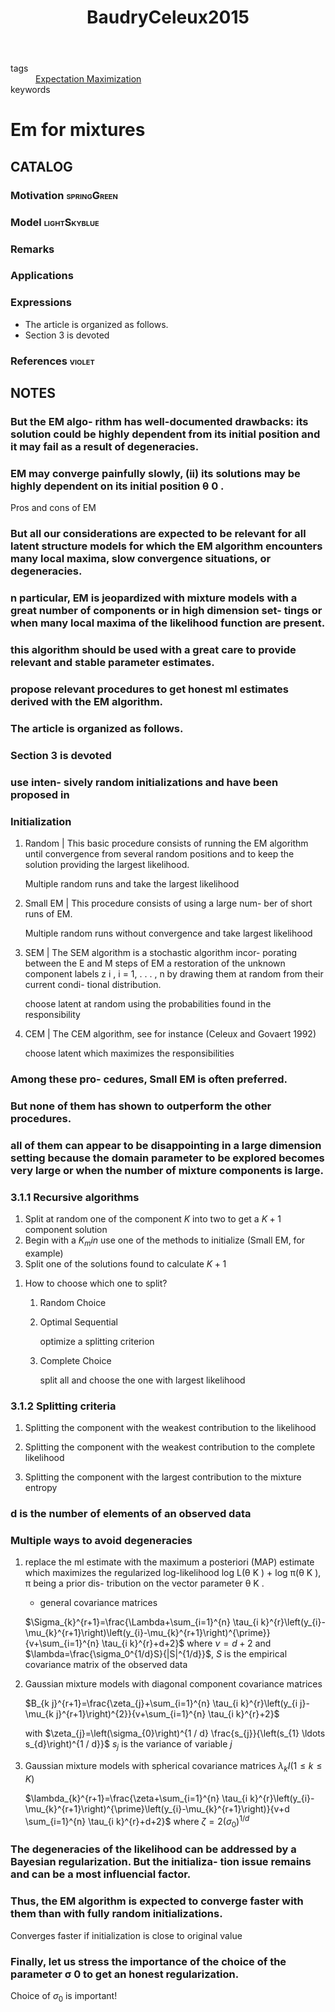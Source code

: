 :PROPERTIES:
:ID:       a4477ef4-1e86-4960-855a-898f37263d54
:ROAM_REFS: cite:BaudryCeleux2015
:END:
#+title: BaudryCeleux2015
- tags :: [[id:1d06659d-d255-4ce2-a590-2652c630a32d][Expectation Maximization]]
- keywords ::

* Em for mixtures
:PROPERTIES:
:Custom_ID: BaudryCeleux2015
:URL: https://doi.org/10.1007/s11222-015-9561-x
:AUTHOR: Baudry, J., & Celeux, G.
:NOTER_DOCUMENT: ~/docsThese/bibliography/BaudryCeleux2015.pdf
:END:

** CATALOG

*** Motivation :springGreen:

*** Model :lightSkyblue:
*** Remarks
*** Applications
*** Expressions
- The article is organized as follows.
- Section 3 is devoted
*** References :violet:

** NOTES

*** But the EM algo- rithm has well-documented drawbacks: its solution could be highly dependent from its initial position and it may fail as a result of degeneracies.
:PROPERTIES:
:NOTER_PAGE: [[pdf:~/docsThese/bibliography/BaudryCeleux2015.pdf::1++0.00;;annot-1-7]]
:ID:       ~/docsThese/bibliography/BaudryCeleux2015.pdf-annot-1-7
:END:

*** EM may converge painfully slowly, (ii) its solutions may be highly dependent on its initial position θ 0 .
:PROPERTIES:
:NOTER_PAGE: [[pdf:~/docsThese/bibliography/BaudryCeleux2015.pdf::2++0.00;;annot-2-12]]
:ID:       ~/docsThese/bibliography/BaudryCeleux2015.pdf-annot-2-12
:END:
    Pros and cons of EM

*** But all our considerations are expected to be relevant for all latent structure models for which the EM algorithm encounters many local maxima, slow convergence situations, or degeneracies.
:PROPERTIES:
:NOTER_PAGE: [[pdf:~/docsThese/bibliography/BaudryCeleux2015.pdf::2++0.00;;annot-2-13]]
:ID:       ~/docsThese/bibliography/BaudryCeleux2015.pdf-annot-2-13
:END:

*** n particular, EM is jeopardized with mixture models with a great number of components or in high dimension set- tings or when many local maxima of the likelihood function are present.
:PROPERTIES:
:NOTER_PAGE: [[pdf:~/docsThese/bibliography/BaudryCeleux2015.pdf::2++1.88;;annot-2-14]]
:ID:       ~/docsThese/bibliography/BaudryCeleux2015.pdf-annot-2-14
:END:

*** this algorithm should be used with a great care to provide relevant and stable parameter estimates.
:PROPERTIES:
:NOTER_PAGE: [[pdf:~/docsThese/bibliography/BaudryCeleux2015.pdf::2++1.88;;annot-2-15]]
:ID:       ~/docsThese/bibliography/BaudryCeleux2015.pdf-annot-2-15
:END:

*** propose relevant procedures to get honest ml estimates derived with the EM algorithm.
:PROPERTIES:
:NOTER_PAGE: [[pdf:~/docsThese/bibliography/BaudryCeleux2015.pdf::2++1.88;;annot-2-16]]
:ID:       ~/docsThese/bibliography/BaudryCeleux2015.pdf-annot-2-16
:END:

*** The article is organized as follows.
:PROPERTIES:
:NOTER_PAGE: [[pdf:~/docsThese/bibliography/BaudryCeleux2015.pdf::2++4.38;;annot-2-17]]
:ID:       ~/docsThese/bibliography/BaudryCeleux2015.pdf-annot-2-17
:END:

*** Section 3 is devoted
:PROPERTIES:
:NOTER_PAGE: [[pdf:~/docsThese/bibliography/BaudryCeleux2015.pdf::2++4.38;;annot-2-18]]
:ID:       ~/docsThese/bibliography/BaudryCeleux2015.pdf-annot-2-18
:END:

*** use inten- sively random initializations and have been proposed in
:PROPERTIES:
:NOTER_PAGE: [[pdf:~/docsThese/bibliography/BaudryCeleux2015.pdf::3++6.31;;annot-3-27]]
:ID:       ~/docsThese/bibliography/BaudryCeleux2015.pdf-annot-3-27
:END:
*** Initialization
**** Random | This basic procedure consists of running the EM algorithm until convergence from several random positions and to keep the solution providing the largest likelihood.
:PROPERTIES:
:NOTER_PAGE: [[pdf:~/docsThese/bibliography/BaudryCeleux2015.pdf::3++6.31;;annot-3-28]]
:ID:       ~/docsThese/bibliography/BaudryCeleux2015.pdf-annot-3-28
:END:
Multiple random runs and take the largest likelihood

**** Small EM | This procedure consists of using a large num- ber of short runs of EM.
:PROPERTIES:
:NOTER_PAGE: [[pdf:~/docsThese/bibliography/BaudryCeleux2015.pdf::3++7.87;;annot-3-29]]
:ID:       ~/docsThese/bibliography/BaudryCeleux2015.pdf-annot-3-29
:END:
Multiple random runs without convergence and take largest likelihood

**** SEM | The SEM algorithm is a stochastic algorithm incor- porating between the E and M steps of EM a restoration of the unknown component labels z i , i = 1, . . . , n by drawing them at random from their current condi- tional distribution.
:PROPERTIES:
:NOTER_PAGE: [[pdf:~/docsThese/bibliography/BaudryCeleux2015.pdf::4++0.00;;annot-4-16]]
:ID:       ~/docsThese/bibliography/BaudryCeleux2015.pdf-annot-4-16
:END:
choose latent at random using the probabilities found in the responsibility

**** CEM | The CEM algorithm, see for instance (Celeux and Govaert 1992)
:PROPERTIES:
:NOTER_PAGE: [[pdf:~/docsThese/bibliography/BaudryCeleux2015.pdf::4++0.00;;annot-4-17]]
:ID:       ~/docsThese/bibliography/BaudryCeleux2015.pdf-annot-4-17
:END:
choose latent which maximizes the responsibilities

*** Among these pro- cedures, Small EM is often preferred.
:PROPERTIES:
:NOTER_PAGE: [[pdf:~/docsThese/bibliography/BaudryCeleux2015.pdf::4++3.13;;annot-4-18]]
:ID:       ~/docsThese/bibliography/BaudryCeleux2015.pdf-annot-4-18
:END:

*** But none of them has shown to outperform the other procedures.
:PROPERTIES:
:NOTER_PAGE: [[pdf:~/docsThese/bibliography/BaudryCeleux2015.pdf::4++3.13;;annot-4-19]]
:ID:       ~/docsThese/bibliography/BaudryCeleux2015.pdf-annot-4-19
:END:

*** all of them can appear to be disappointing in a large dimension setting because the domain parameter to be explored becomes very large or when the number of mixture components is large.
:PROPERTIES:
:NOTER_PAGE: [[pdf:~/docsThese/bibliography/BaudryCeleux2015.pdf::4++3.13;;annot-4-20]]
:ID:       ~/docsThese/bibliography/BaudryCeleux2015.pdf-annot-4-20
:END:

*** 3.1.1 Recursive algorithms
:PROPERTIES:
:NOTER_PAGE: [[pdf:~/docsThese/bibliography/BaudryCeleux2015.pdf::4++1.88;;annot-4-21]]
:ID:       ~/docsThese/bibliography/BaudryCeleux2015.pdf-annot-4-21
:END:

1. Split at random one of the component $K$ into two to get a $K+1$ component solution
2. Begin with a $K_min$ use one of the methods to initialize (Small EM, for example)
3. Split one of the solutions found to calculate $K+1$
**** How to choose which one to split?
***** Random Choice
:PROPERTIES:
:NOTER_PAGE: [[pdf:~/docsThese/bibliography/BaudryCeleux2015.pdf::4++1.88;;annot-4-22]]
:ID:       ~/docsThese/bibliography/BaudryCeleux2015.pdf-annot-4-22
:END:
***** Optimal Sequential
:PROPERTIES:
:NOTER_PAGE: [[pdf:~/docsThese/bibliography/BaudryCeleux2015.pdf::4++1.88;;annot-4-23]]
:ID:       ~/docsThese/bibliography/BaudryCeleux2015.pdf-annot-4-23
:END:
optimize a splitting criterion
***** Complete Choice
:PROPERTIES:
:NOTER_PAGE: [[pdf:~/docsThese/bibliography/BaudryCeleux2015.pdf::4++1.88;;annot-4-24]]
:ID:       ~/docsThese/bibliography/BaudryCeleux2015.pdf-annot-4-24
:END:
split all and choose the one with largest likelihood
*** 3.1.2 Splitting criteria
:PROPERTIES:
:NOTER_PAGE: [[pdf:~/docsThese/bibliography/BaudryCeleux2015.pdf::4++7.87;;annot-4-25]]
:ID:       ~/docsThese/bibliography/BaudryCeleux2015.pdf-annot-4-25
:END:
**** Splitting the component with the weakest contribution to the likelihood
:PROPERTIES:
:NOTER_PAGE: [[pdf:~/docsThese/bibliography/BaudryCeleux2015.pdf::4++7.87;;annot-4-26]]
:ID:       ~/docsThese/bibliography/BaudryCeleux2015.pdf-annot-4-26
:END:
**** Splitting the component with the weakest contribution to the complete likelihood
:PROPERTIES:
:NOTER_PAGE: [[pdf:~/docsThese/bibliography/BaudryCeleux2015.pdf::5++0.00;;annot-5-14]]
:ID:       ~/docsThese/bibliography/BaudryCeleux2015.pdf-annot-5-14
:END:
**** Splitting the component with the largest contribution to the mixture entropy
:PROPERTIES:
:NOTER_PAGE: [[pdf:~/docsThese/bibliography/BaudryCeleux2015.pdf::5++4.69;;annot-5-15]]
:ID:       ~/docsThese/bibliography/BaudryCeleux2015.pdf-annot-5-15
:END:
*** d is the number of elements of an observed data
:PROPERTIES:
:NOTER_PAGE: [[pdf:~/docsThese/bibliography/BaudryCeleux2015.pdf::5++0.60;;annot-5-16]]
:ID:       ~/docsThese/bibliography/BaudryCeleux2015.pdf-annot-5-16
:END:
*** Multiple ways to avoid degeneracies
**** replace the ml estimate with the maximum a posteriori (MAP) estimate which maximizes the regularized log-likelihood log L(θ K ) + log π(θ K ), π being a prior dis- tribution on the vector parameter θ K .
:PROPERTIES:
:NOTER_PAGE: [[pdf:~/docsThese/bibliography/BaudryCeleux2015.pdf::5++0.91;;annot-5-17]]
:ID:       ~/docsThese/bibliography/BaudryCeleux2015.pdf-annot-5-17
:END:
- general covariance matrices
$\Sigma_{k}^{r+1}=\frac{\Lambda+\sum_{i=1}^{n} \tau_{i k}^{r}\left(y_{i}-\mu_{k}^{r+1}\right)\left(y_{i}-\mu_{k}^{r+1}\right)^{\prime}}{v+\sum_{i=1}^{n} \tau_{i k}^{r}+d+2}$
where $\nu=d+2$ and $\lambda=\frac{\sigma_0^{1/d}S}{|S|^{1/d}}$, $S$ is the empirical covariance matrix of the observed data
**** Gaussian mixture models with diagonal component covariance matrices
:PROPERTIES:
:NOTER_PAGE: [[pdf:~/docsThese/bibliography/BaudryCeleux2015.pdf::5++6.22;;annot-5-18]]
:ID:       ~/docsThese/bibliography/BaudryCeleux2015.pdf-annot-5-18
:END:
$B_{k j}^{r+1}=\frac{\zeta_{j}+\sum_{i=1}^{n} \tau_{i k}^{r}\left(y_{i j}-\mu_{k j}^{r+1}\right)^{2}}{v+\sum_{i=1}^{n} \tau_{i k}^{r}+2}$

with
$\zeta_{j}=\left(\sigma_{0}\right)^{1 / d} \frac{s_{j}}{\left(s_{1} \ldots s_{d}\right)^{1 / d}}$
$s_j$ is the variance of variable $j$
**** Gaussian mixture models with spherical covariance matrices $\lambda_kI(1\leq k\leq K)$
:PROPERTIES:
:NOTER_PAGE: [[pdf:~/docsThese/bibliography/BaudryCeleux2015.pdf::5++6.22;;annot-5-19]]
:ID:       ~/docsThese/bibliography/BaudryCeleux2015.pdf-annot-5-19
:END:
$\lambda_{k}^{r+1}=\frac{\zeta+\sum_{i=1}^{n} \tau_{i k}^{r}\left(y_{i}-\mu_{k}^{r+1}\right)^{\prime}\left(y_{i}-\mu_{k}^{r+1}\right)}{v+d \sum_{i=1}^{n} \tau_{i k}^{r}+d+2}$
where $\zeta=2\left(\sigma_{0}\right)^{1 / d}$
*** The degeneracies of the likelihood can be addressed by a Bayesian regularization. But the initializa- tion issue remains and can be a most influencial factor.
:PROPERTIES:
:NOTER_PAGE: [[pdf:~/docsThese/bibliography/BaudryCeleux2015.pdf::13++6.57;;annot-13-4]]
:ID:       ~/docsThese/bibliography/BaudryCeleux2015.pdf-annot-13-4
:END:
*** Thus, the EM algorithm is expected to converge faster with them than with fully random initializations.
:PROPERTIES:
:NOTER_PAGE: [[pdf:~/docsThese/bibliography/BaudryCeleux2015.pdf::14++0.94;;annot-14-2]]
:ID:       ~/docsThese/bibliography/BaudryCeleux2015.pdf-annot-14-2
:END:
Converges faster if initialization is close to original value
*** Finally, let us stress the importance of the choice of the parameter σ 0 to get an honest regularization.
:PROPERTIES:
:NOTER_PAGE: [[pdf:~/docsThese/bibliography/BaudryCeleux2015.pdf::14++2.81;;annot-14-3]]
:ID:       ~/docsThese/bibliography/BaudryCeleux2015.pdf-annot-14-3
:END:
Choice of $\sigma_0$ is important!
